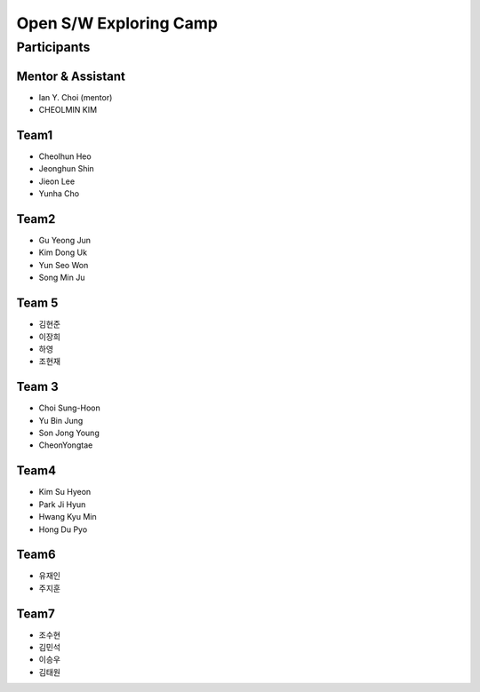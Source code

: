 =======================
Open S/W Exploring Camp
=======================

Participants
============

Mentor & Assistant
------------------

* Ian Y. Choi (mentor)
* CHEOLMIN KIM

Team1
-----

* Cheolhun Heo
* Jeonghun Shin
* Jieon Lee
* Yunha Cho

Team2
--------

* Gu Yeong Jun
* Kim Dong Uk
* Yun Seo Won
* Song Min Ju


Team 5
--------

* 김현준
* 이장희
* 하영 
* 조현재

Team 3
------

* Choi Sung-Hoon
* Yu Bin Jung
* Son Jong Young
* CheonYongtae

Team4
-------

* Kim Su Hyeon
* Park Ji Hyun
* Hwang Kyu Min
* Hong Du Pyo

Team6
-----

* 유재인
* 주지훈

Team7
-----

* 조수현
* 김민석
* 이승우
* 김태원
